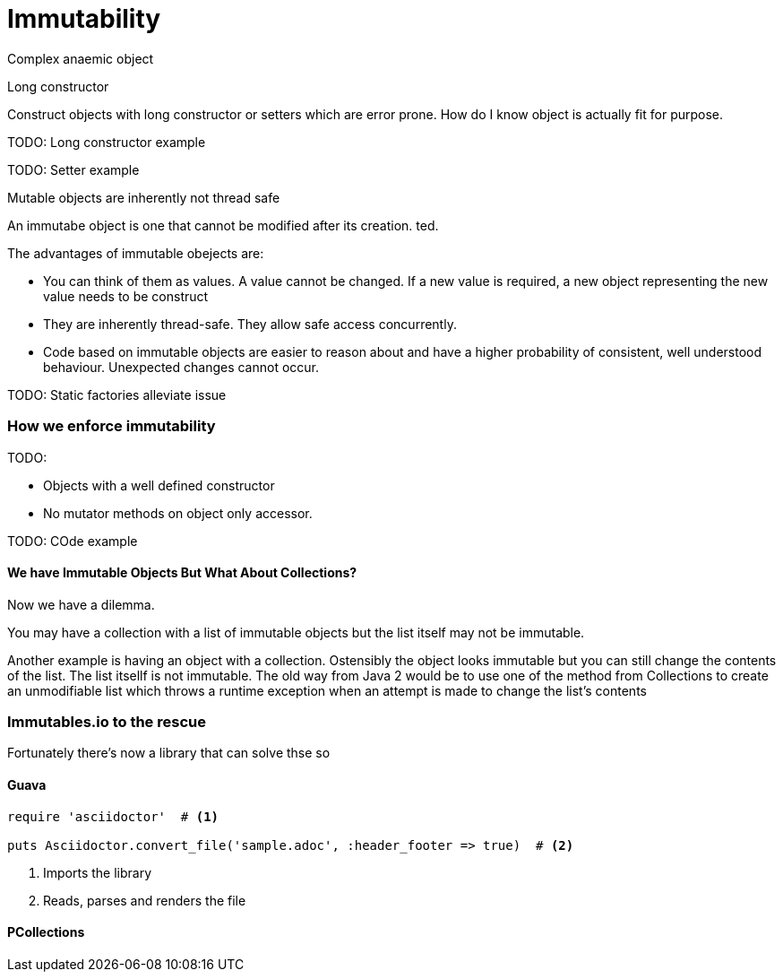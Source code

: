 = Immutability 
:published_at: 2016-02-28
:hp-tags: Functional Programming, Immutability, Fluent APIs, Builders, Aneamic objects, Factories, Guava, Functions


Complex anaemic object

Long constructor

Construct objects with long constructor or setters which are error prone.  How do I know object is actually fit for purpose. 


TODO: Long constructor example

TODO: Setter example

Mutable objects are inherently not thread safe


An immutabe object is one that cannot be modified after its creation. ted. 


The advantages of immutable obejects are:

* You can think of them as values. A value cannot be changed.  If a new value is required, a new object representing the new value needs to be construct


* They are inherently thread-safe. They allow safe access concurrently.
* Code based on immutable objects are easier to reason about and have a higher probability of consistent, well understood behaviour. Unexpected changes cannot occur.


TODO: Static factories alleviate issue


=== How we enforce immutability


TODO: 

* Objects with a well defined constructor
* No mutator methods on object only accessor. 


TODO: COde example








==== We have Immutable Objects But What About Collections?

Now we have a dilemma.  

You may have a collection with a list of immutable objects but the list itself may not be immutable. 


Another example is having an object with a collection. Ostensibly the object looks immutable but you can still change the contents of the list. The list itsellf is not immutable. The old way from Java 2 would be to use one of the method from Collections to create an unmodifiable list which throws a runtime exception when an attempt is made to change the list's contents




=== Immutables.io to the rescue

Fortunately there's now a library that can solve thse so







==== Guava



[source,ruby]
----
require 'asciidoctor'  # <1>

puts Asciidoctor.convert_file('sample.adoc', :header_footer => true)  # <2>
----
<1> Imports the library
<2> Reads, parses and renders the file

==== PCollections